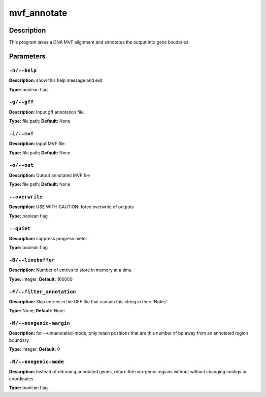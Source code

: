 .. mvf_annotate:

mvf_annotate
============

Description
-----------

This program takes a DNA MVF alignment and annotates the output into
gene boudaries.


Parameters
----------

``-h/--help``
^^^^^^^^^^^^^

**Description:** show this help message and exit

**Type:** boolean flag



``-g/--gff``
^^^^^^^^^^^^

**Description:** Input gff annotation file.

**Type:** file path; **Default:** None



``-i/--mvf``
^^^^^^^^^^^^

**Description:** Input MVF file.

**Type:** file path; **Default:** None



``-o/--out``
^^^^^^^^^^^^

**Description:** Output annotated MVF file

**Type:** file path; **Default:** None



``--overwrite``
^^^^^^^^^^^^^^^

**Description:** USE WITH CAUTION: force overwrite of outputs

**Type:** boolean flag



``--quiet``
^^^^^^^^^^^

**Description:** suppress progress meter

**Type:** boolean flag



``-B/--linebuffer``
^^^^^^^^^^^^^^^^^^^

**Description:** Number of entries to store in memory at a time.

**Type:** integer; **Default:** 100000



``-F/--filter_annotation``
^^^^^^^^^^^^^^^^^^^^^^^^^^

**Description:** Skip entries in the GFF file that contain this string in their 'Notes'

**Type:** None; **Default:** None



``-M/--nongenic-margin``
^^^^^^^^^^^^^^^^^^^^^^^^

**Description:** for --unnanotated-mode, only retain positions that are this number of bp away from an annotated region boundary

**Type:** integer; **Default:** 0



``-N/--nongenic-mode``
^^^^^^^^^^^^^^^^^^^^^^

**Description:** Instead of returning annotated genes, return the non-genic regions without without changing contigs or coordinates

**Type:** boolean flag



